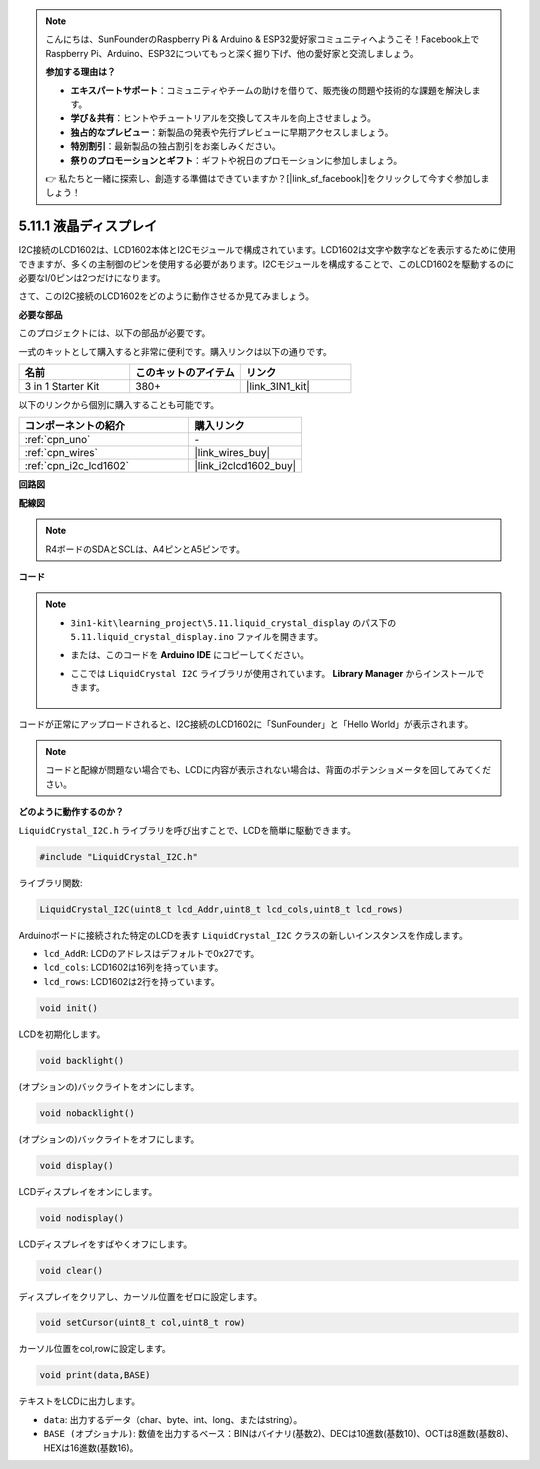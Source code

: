 .. note::

    こんにちは、SunFounderのRaspberry Pi & Arduino & ESP32愛好家コミュニティへようこそ！Facebook上でRaspberry Pi、Arduino、ESP32についてもっと深く掘り下げ、他の愛好家と交流しましょう。

    **参加する理由は？**

    - **エキスパートサポート**：コミュニティやチームの助けを借りて、販売後の問題や技術的な課題を解決します。
    - **学び＆共有**：ヒントやチュートリアルを交換してスキルを向上させましょう。
    - **独占的なプレビュー**：新製品の発表や先行プレビューに早期アクセスしましょう。
    - **特別割引**：最新製品の独占割引をお楽しみください。
    - **祭りのプロモーションとギフト**：ギフトや祝日のプロモーションに参加しましょう。

    👉 私たちと一緒に探索し、創造する準備はできていますか？[|link_sf_facebook|]をクリックして今すぐ参加しましょう！

.. _ar_lcd1602:

5.11.1 液晶ディスプレイ
=============================

I2C接続のLCD1602は、LCD1602本体とI2Cモジュールで構成されています。LCD1602は文字や数字などを表示するために使用できますが、多くの主制御のピンを使用する必要があります。I2Cモジュールを構成することで、このLCD1602を駆動するのに必要なI/0ピンは2つだけになります。

さて、このI2C接続のLCD1602をどのように動作させるか見てみましょう。

**必要な部品**

このプロジェクトには、以下の部品が必要です。

一式のキットとして購入すると非常に便利です。購入リンクは以下の通りです。

.. list-table::
    :widths: 20 20 20
    :header-rows: 1

    *   - 名前
        - このキットのアイテム
        - リンク
    *   - 3 in 1 Starter Kit
        - 380+
        - |link_3IN1_kit|

以下のリンクから個別に購入することも可能です。

.. list-table::
    :widths: 30 20
    :header-rows: 1

    *   - コンポーネントの紹介
        - 購入リンク

    *   - :ref:`cpn_uno`
        - \-
    *   - :ref:`cpn_wires`
        - |link_wires_buy|
    *   - :ref:`cpn_i2c_lcd1602`
        - |link_i2clcd1602_buy|

**回路図**

.. image:: img/circuit_7.1_lcd1602.png

**配線図**

.. image:: img/5.11_lcd_bb.png
    :width: 800
    :align: center

.. note::
    R4ボードのSDAとSCLは、A4ピンとA5ピンです。

**コード**

.. note::

    * ``3in1-kit\learning_project\5.11.liquid_crystal_display`` のパス下の ``5.11.liquid_crystal_display.ino`` ファイルを開きます。
    * または、このコードを **Arduino IDE** にコピーしてください。
    * ここでは ``LiquidCrystal I2C`` ライブラリが使用されています。 **Library Manager** からインストールできます。

        .. image:: ../img/lib_liquidcrystal_i2c.png
    
.. raw:: html

    <iframe src=https://create.arduino.cc/editor/sunfounder01/e49c4936-2530-4890-b86c-1017d11eae6e/preview?embed style="height:510px;width:100%;margin:10px 0" frameborder=0></iframe>
    
コードが正常にアップロードされると、I2C接続のLCD1602に「SunFounder」と「Hello World」が表示されます。

.. note::
    コードと配線が問題ない場合でも、LCDに内容が表示されない場合は、背面のポテンショメータを回してみてください。


**どのように動作するのか？**

``LiquidCrystal_I2C.h`` ライブラリを呼び出すことで、LCDを簡単に駆動できます。

.. code-block:: arduino

    #include "LiquidCrystal_I2C.h"

ライブラリ関数:

.. code-block:: arduino

    LiquidCrystal_I2C(uint8_t lcd_Addr,uint8_t lcd_cols,uint8_t lcd_rows)

Arduinoボードに接続された特定のLCDを表す ``LiquidCrystal_I2C`` クラスの新しいインスタンスを作成します。

* ``lcd_AddR``: LCDのアドレスはデフォルトで0x27です。
* ``lcd_cols``: LCD1602は16列を持っています。
* ``lcd_rows``: LCD1602は2行を持っています。

.. code-block:: arduino

    void init()

LCDを初期化します。

.. code-block:: arduino

    void backlight()

(オプションの)バックライトをオンにします。

.. code-block:: arduino

    void nobacklight()

(オプションの)バックライトをオフにします。

.. code-block:: arduino

    void display()

LCDディスプレイをオンにします。

.. code-block:: arduino

    void nodisplay()

LCDディスプレイをすばやくオフにします。

.. code-block:: arduino

    void clear()

ディスプレイをクリアし、カーソル位置をゼロに設定します。

.. code-block:: arduino

    void setCursor(uint8_t col,uint8_t row)

カーソル位置をcol,rowに設定します。

.. code-block:: arduino

    void print(data,BASE)

テキストをLCDに出力します。

* ``data``: 出力するデータ（char、byte、int、long、またはstring）。
* ``BASE (オプショナル)``: 数値を出力するベース：BINはバイナリ(基数2)、DECは10進数(基数10)、OCTは8進数(基数8)、HEXは16進数(基数16)。
